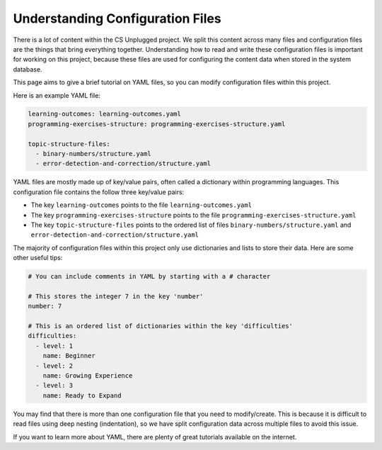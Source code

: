 Understanding Configuration Files
##############################################################################

There is a lot of content within the CS Unplugged project.
We split this content across many files and configuration files are the things
that bring everything together.
Understanding how to read and write these configuration files is important
for working on this project, because these files are used for configuring the
content data when stored in the system database.

This page aims to give a brief tutorial on YAML files, so you can modify
configuration files within this project.

Here is an example YAML file:

.. code-block:: yaml

  learning-outcomes: learning-outcomes.yaml
  programming-exercises-structure: programming-exercises-structure.yaml

  topic-structure-files:
    - binary-numbers/structure.yaml
    - error-detection-and-correction/structure.yaml

YAML files are mostly made up of key/value pairs, often called a dictionary
within programming languages.
This configuration file contains the follow three key/value pairs:

- The key ``learning-outcomes`` points to the file
  ``learning-outcomes.yaml``
- The key ``programming-exercises-structure`` points to the file
  ``programming-exercises-structure.yaml``
- The key ``topic-structure-files`` points to the ordered list of files
  ``binary-numbers/structure.yaml`` and
  ``error-detection-and-correction/structure.yaml``

The majority of configuration files within this project only use dictionaries
and lists to store their data.
Here are some other useful tips:

.. code-block:: yaml

  # You can include comments in YAML by starting with a # character

  # This stores the integer 7 in the key 'number'
  number: 7

  # This is an ordered list of dictionaries within the key 'difficulties'
  difficulties:
    - level: 1
      name: Beginner
    - level: 2
      name: Growing Experience
    - level: 3
      name: Ready to Expand

You may find that there is more than one configuration file that you need to
modify/create.
This is because it is difficult to read files using deep nesting
(indentation), so we have split configuration data across multiple files to
avoid this issue.

If you want to learn more about YAML, there are plenty of great tutorials
available on the internet.

